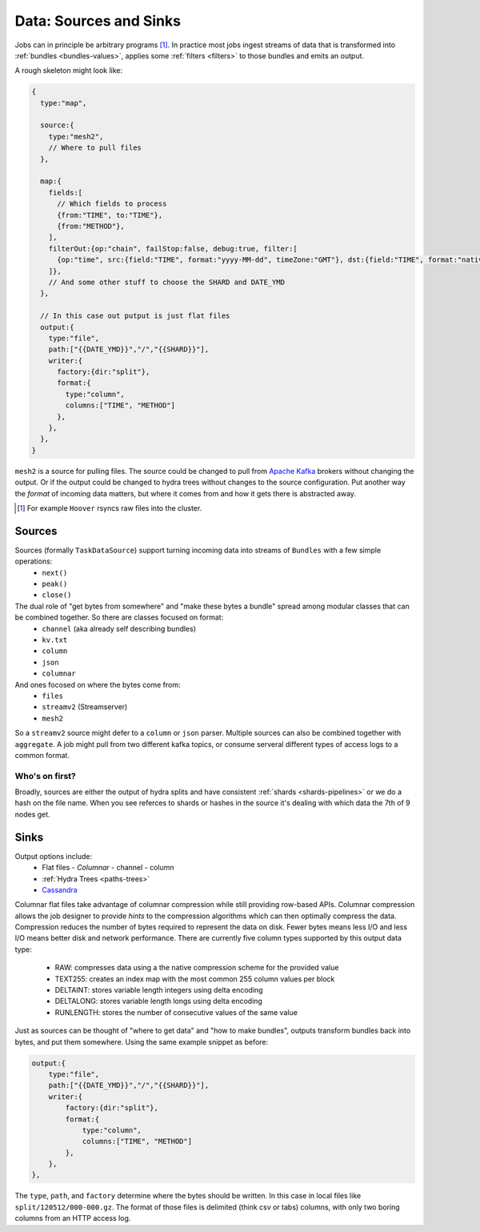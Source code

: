 .. Licensed under the Apache License, Version 2.0 (the "License");
   you may not use this file except in compliance with the License.
   You may obtain a copy of the License at

   http://www.apache.org/licenses/LICENSE-2.0

   Unless required by applicable law or agreed to in writing, software
   distributed under the License is distributed on an "AS IS" BASIS,
   WITHOUT WARRANTIES OR CONDITIONS OF ANY KIND, either express or
   implied.  See the License for the specific language governing
   permissions and limitations under the License.


.. _sources-sinks:

#######################
Data: Sources and Sinks
#######################

Jobs can in principle be arbitrary programs [#]_.  In practice most jobs ingest streams of data that is transformed into :ref:`bundles <bundles-values>`, applies some :ref:`filters <filters>` to those bundles and emits an output.

A rough skeleton might look like:

.. code-block:: javascript

    {
      type:"map",

      source:{
        type:"mesh2",
        // Where to pull files
      },

      map:{
        fields:[
          // Which fields to process
          {from:"TIME", to:"TIME"},
          {from:"METHOD"},
        ],
        filterOut:{op:"chain", failStop:false, debug:true, filter:[
          {op:"time", src:{field:"TIME", format:"yyyy-MM-dd", timeZone:"GMT"}, dst:{field:"TIME", format:"native"}},
        ]},
        // And some other stuff to choose the SHARD and DATE_YMD
      },

      // In this case out putput is just flat files
      output:{
        type:"file",
        path:["{{DATE_YMD}}","/","{{SHARD}}"],
        writer:{
          factory:{dir:"split"},
          format:{
            type:"column",
            columns:["TIME", "METHOD"]
          },
        },
      },
    }

``mesh2`` is a source for pulling files.  The source could be changed to pull from `Apache Kafka`_ brokers without changing the output.  Or if the output could be changed to hydra trees without changes to the source configuration. Put another way the *format* of incoming data matters, but where it comes from and how it gets there is abstracted away.

.. _Apache Kafka: http://kafka.apache.org/

.. [#] For example ``Hoover`` rsyncs raw files into the cluster.

Sources
########

Sources (formally ``TaskDataSource``) support turning incoming data into streams of ``Bundles`` with a few simple operations:
 * ``next()``
 * ``peak()``
 * ``close()``

The dual role of "get bytes from somewhere" and  "make these bytes a bundle" spread among modular classes that can be combined together.  So there are classes focused on format:
 * ``channel`` (aka already self describing bundles)
 * ``kv.txt``
 * ``column``
 * ``json``
 * ``columnar``

And ones focosed on where the bytes come from:
 * ``files``
 * ``streamv2`` (Streamserver)
 * ``mesh2``

So a ``streamv2`` source might defer to a ``column`` or ``json`` parser.  Multiple sources can also be combined together with ``aggregate``.  A job might pull from two different kafka topics, or consume serveral different types of access logs to a common format.


Who's on first?
-----------------

Broadly, sources are either the output of hydra splits and have consistent :ref:`shards <shards-pipelines>` or we do a hash on the file name.  When you see referces to shards or hashes in the source it's dealing with which data the 7th of 9 nodes get.


Sinks
######

Output options include:
 * Flat files
   - `Columnar`
   - channel
   - column
 * :ref:`Hydra Trees <paths-trees>` 
 * `Cassandra`_

.. _Cassandra: http://cassandra.apache.org
.. _Columnar:

Columnar flat files take advantage of columnar compression while still providing row-based APIs.  Columnar compression
allows the job designer to provide *hints* to the compression algorithms which can then optimally compress the data.
Compression reduces the number of bytes required to represent the data on disk.  Fewer bytes means less I/O and less I/O
means better disk and network performance.  There are currently five column types supported by this output data type:

 * RAW: compresses data using a the native compression scheme for the provided value
 * TEXT255: creates an index map with the most common 255 column values per block
 * DELTAINT: stores variable length integers using delta encoding
 * DELTALONG: stores variable length longs using delta encoding
 * RUNLENGTH: stores the number of consecutive values of the same value


Just as sources can be thought of "where to get data" and "how to make bundles", outputs  transform bundles back into bytes, and put them somewhere.  Using the same example snippet as before:

.. code-block:: javascript

    output:{
        type:"file",
        path:["{{DATE_YMD}}","/","{{SHARD}}"],
        writer:{
            factory:{dir:"split"},
            format:{
                type:"column",
                columns:["TIME", "METHOD"]
            },
        },
    },

The ``type``, ``path``, and ``factory`` determine where the bytes should be written.  In this case in local files like ``split/120512/000-000.gz``.  The format of those files is delimited (think csv or tabs) columns, with only two boring columns from an HTTP access log.
